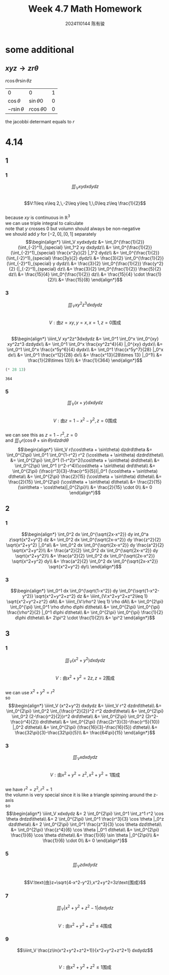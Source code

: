 #+TITLE: Week 4.7 Math Homework
#+AUTHOR: 2024110144 陈有骏
#+LATEX_COMPILER: xelatex
#+LATEX_CLASS: article
#+LATEX_CLASS_OPTIONS: [a4paper,10pt]
#+LATEX_HEADER: \usepackage[margin=0.5in]{geometry}
#+LATEX_HEADER: \usepackage{xeCJK}
#+OPTIONS: \n:t toc:nil num:nil date:nil

#+begin_comment
4.14
导论 下 7.2 1,2,3中奇数小题
2 1
3 5,7,9
#+end_comment

* some additional
** $xyz \rightarrow zr\theta$
$r\cos\theta r\sin\theta z$

| 0              | 0               | 1 |
| $\cos\theta$   | $\sin\theta 0$  | 0 |
| $-r\sin\theta$ | $r\cos\theta 0$ | 0 |

the jacobbi determant equals to $r$

* 4.14
** 1
*** 1
$$\iiint_V xydxdydz$$
$$V:1\leq x\leq 2,\,-2\leq y\leq 1,\,0\leq z\leq \frac{1}{2}$$
because $xy$ is continuous in $\mathbb{R}^3$
we can use triple integral to calculate
note that $y$ crosses $0$ but volumn should always be non-negative
we should add $y$ for $[-2,0],[0,1]$ separately
$$\begin{align*}
\iiint_V xydxdydz
&= \int_0^{\frac{1}{2}} (\int_{-2}^1)_{special} \int_1^2 xy dxdydz\\
&= \int_0^{\frac{1}{2}} (\int_{-2}^1)_{special} \frac{x^2y}{2} |_1^2 dydz\\
&= \int_0^{\frac{1}{2}} (\int_{-2}^1)_{special} \frac{3y}{2} dydz\\
&= \frac{3}{2} \int_0^{\frac{1}{2}} (\int_{-2}^1)_{special} y dydz\\
&= \frac{3}{2} \int_0^{\frac{1}{2}} \frac{y^2}{2} (|_{-2}^1)_{special} dz\\
&= \frac{3}{2} \int_0^{\frac{1}{2}} \frac{5}{2} dz\\
&= \frac{15}{4} \int_0^{\frac{1}{2}} dz\\
&= \frac{15}{4} \cdot \frac{1}{2}\\
&= \frac{15}{8}
\end{align*}$$
*** 3
$$\iiint_V xy^2z^3dxdydz$$
$$V:\text{由}z=xy,y=x,x=1,z=0\text{围成}$$
$$\begin{align*}
\iiint_V xy^2z^3dxdydz
&= \int_0^1 \int_0^x \int_0^{xy} xy^2z^3 dzdydx\\
&= \int_0^1 \int_0^x \frac{xy^2z^4}{4} |_0^{xy} dydx\\
&= \int_0^1 \int_0^x \frac{x^5y^6}{4} dydx\\
&= \int_0^1 \frac{x^5y^7}{28} |_0^x dx\\
&= \int_0^1 \frac{x^12}{28} dx\\
&= \frac{x^13}{28\times 13} |_0^1\\
&= \frac{1}{28\times 13}\\
&= \frac{1}{364}
\end{align*}$$
#+begin_src scheme :exports both
  (* 28 13)
#+end_src

#+RESULTS:
: 364

*** 5
$$\iiint_V (x+y) dxdydz$$
$$V:\text{由}z=1-x^2-y^2,z=0\text{围成}$$
we can see this as $z=1-r^2,z=0$
and $\iiint_V r(\cos\theta + \sin\theta) r dzdrd\theta$
$$\begin{align*}
\iiint_V r(\cos\theta + \sin\theta) dzdrd\theta
&= \int_0^{2\pi} \int_0^1 \int_0^{1-r^2} r^2 (\cos\theta + \sin\theta) dzdrd\theta\\
&= \int_0^{2\pi} \int_0^1 (1-r^2)r^2(\cos\theta + \sin\theta) drd\theta\\
&= \int_0^{2\pi} \int_0^1 (r^2-r^4)(\cos\theta + \sin\theta) drd\theta\\
&= \int_0^{2\pi} (\frac{r^3}{3}-\frac{r^5}{5})|_0^1 (\cos\theta + \sin\theta) d\theta\\
&= \int_0^{2\pi} \frac{2}{15} (\cos\theta + \sin\theta) d\theta\\
&= \frac{2}{15} \int_0^{2\pi} (\cos\theta + \sin\theta) d\theta\\
&= \frac{2}{15} (\sin\theta - \cos\theta)|_0^{2\pi}\\
&= \frac{2}{15} \cdot 0\\
&= 0
\end{align*}$$
** 2
*** 1
$$\begin{align*}
\int_0^2 dx \int_0^{\sqrt{2x-x^2}} dy int_0^a z\sqrt{x^2+y^2} dz
&= \int_0^2 dx \int_0^{\sqrt{2x-x^2}} dy \frac{z^2}{2} \sqrt{x^2+y^2} |_0^a\\
&= \int_0^2 dx \int_0^{\sqrt{2x-x^2}} dy \frac{a^2}{2} \sqrt{x^2+y^2}\\
&= \frac{a^2}{2} \int_0^2 dx \int_0^{\sqrt{2x-x^2}} dy \sqrt{x^2+y^2}\\
&= \frac{a^2}{2} \int_0^2 dx \int_0^{\sqrt{2x-x^2}} \sqrt{x^2+y^2} dy\\
&= \frac{a^2}{2} \int_0^2 dx \int_0^{\sqrt{2x-x^2}} \sqrt{x^2+y^2} dy\\
\end{align*}$$
*** 3
$$\begin{align*}
\int_0^1 dx \int_0^{\sqrt{1-x^2}} dy \int_0^{\sqrt{1-x^2-y^2}} \sqrt{x^2+y^2+z^2} dz
&= \iiint_{V:x^2+y^2+z^2\leq 1} \sqrt{x^2+y^2+z^2} dA\\
&= \iiint_{V:\rho^2 \leq 1} \rho dA\\
&= \int_0^{2\pi} \int_0^{\pi} \int_0^1 \rho d\rho d\phi d\theta\\
&= \int_0^{2\pi} \int_0^{\pi} \frac{\rho^2}{2} |_0^1 d\phi d\theta\\
&= \int_0^{2\pi} \int_0^{\pi} \frac{1}{2} d\phi d\theta\\
&= 2\pi^2 \cdot \frac{1}{2}\\
&= \pi^2
\end{align*}$$
** 3
*** 1
$$\iiint_V (x^2+y^2) dxdydz$$
$$V:\text{由}x^2+y^2=2z,z=2\text{围成}$$
we can use $x^2+y^2=r^2$
so
$$\begin{align*}
\iiint_V (x^2+y^2) dxdydz
&= \iiint_V r^2 dzdrd\theta\\
&= \int_0^{2\pi} \int_0^2 \int_{\frac{r^2}{2}}^2 r^2 dzdrd\theta\\
&= \int_0^{2\pi} \int_0^2 (2-\frac{r^2}{2})r^2 drd\theta\\
&= \int_0^{2\pi} \int_0^2 (2r^2-\frac{r^4}{2}) drd\theta\\
&= \int_0^{2\pi} (\frac{2r^3}{3}-\frac{r^5}{10}) |_0^2 d\theta\\
&= \int_0^{2\pi} (\frac{16}{3}-\frac{16}{5}) d\theta\\
&= \frac{32\pi}{3}-\frac{32\pi}{5}\\
&= \frac{64\pi}{15}
\end{align*}$$
*** 3
$$\iiint_V xdxdydz$$
$$V:\text{由}x^2+y^2=z^2,x^2+y^2=1\text{围成}$$
we have $r^2=z^2,r^2=1$
the volumn is very special since it is like a triangle spinning around the z-axis
so
$$\begin{align*}
\iiint_V xdxdydz
&= 2 \int_0^{2\pi} \int_0^1 \int_z^1 r^2 \cos \theta drdzd\theta\\
&= 2 \int_0^{2\pi} \int_0^1 \frac{r^3}{3} \cos \theta |_0^z dzd\theta\\
&= 2 \int_0^{2\pi} \int_0^1 \frac{z^3}{3} \cos \theta dzd\theta\\
&= \int_0^{2\pi} \frac{z^4}{6} \cos \theta |_0^1 d\theta\\
&= \int_0^{2\pi} \frac{1}{6} \cos \theta d\theta\\
&= \frac{1}{6} \sin \theta |_0^{2\pi}\\
&= \frac{1}{6} \cdot 0\\
&= 0
\end{align*}$$
*** 5
$$\iiint_V z dxdydz$$
$$V:\text{由}z=\sqrt{4-x^2-y^2},x^2+y^2=3z\text{围成}$$

*** 7
$$\iiint_V \left| x^2+y^2+z^2-1 \right| dxdydz$$
$$V:\text{由}x^2+y^2+z^2\leq 4\text{围成}$$

*** 9
$$\iiint_V \frac{z\ln(x^2+y^2+z^2+1)}{x^2+y^2+z^2+1} dxdydz$$
$$V:\text{由}x^2+y^2+z^2\leq 1\text{围成}$$

